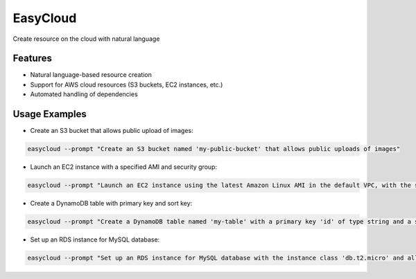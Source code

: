=========
EasyCloud
=========

.. image:: https://img.shields.io/pypi/v/easycloud.svg
        :target: https://pypi.python.org/pypi/easycloud

.. image:: https://img.shields.io/travis/alaeddine-13/easycloud.svg
        :target: https://travis-ci.com/alaeddine-13/easycloud

.. image:: https://readthedocs.org/projects/easycloud/badge/?version=latest
        :target: https://easycloud.readthedocs.io/en/latest/?version=latest
        :alt: Documentation Status

Create resource on the cloud with natural language


Features
--------

* Natural language-based resource creation
* Support for AWS cloud resources (S3 buckets, EC2 instances, etc.)
* Automated handling of dependencies

Usage Examples
--------------

- Create an S3 bucket that allows public upload of images:

.. code-block:: shell

    easycloud --prompt "Create an S3 bucket named 'my-public-bucket' that allows public uploads of images"

- Launch an EC2 instance with a specified AMI and security group:

.. code-block:: shell

    easycloud --prompt "Launch an EC2 instance using the latest Amazon Linux AMI in the default VPC, with the security group 'my-security-group'"

- Create a DynamoDB table with primary key and sort key:

.. code-block:: shell

    easycloud --prompt "Create a DynamoDB table named 'my-table' with a primary key 'id' of type string and a sort key 'created_at' of type number"

- Set up an RDS instance for MySQL database:

.. code-block:: shell

    easycloud --prompt "Set up an RDS instance for MySQL database with the instance class 'db.t2.micro' and allocate 5 GB of storage"
